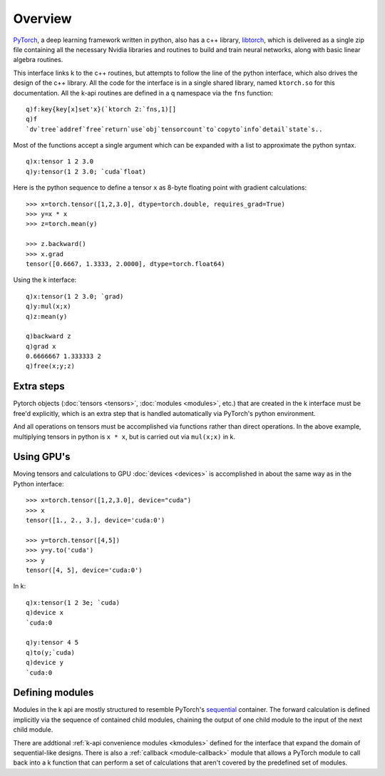 .. _overview:

Overview
========

`PyTorch <https://pytorch.org/>`_, a deep learning framework written in python,  also has a c++ library, `libtorch <https://pytorch.org/cppdocs/>`_,
which is delivered as a single zip file containing all the necessary Nvidia libraries and routines to build and train neural networks,
along with basic linear algebra routines.

This interface links k to the c++ routines, but attempts to follow the line of the python interface, which also drives the design of the c++ library.
All the code for the interface is in a single shared library, named ``ktorch.so`` for this documentation.
All the k-api routines are defined in a q namespace via the ``fns`` function:

::

   q)f:key{key[x]set'x}(`ktorch 2:`fns,1)[]
   q)f
   `dv`tree`addref`free`return`use`obj`tensorcount`to`copyto`info`detail`state`s..

Most of the functions accept a single argument which can be expanded with a list to approximate the python syntax.

::

   q)x:tensor 1 2 3.0
   q)y:tensor(1 2 3.0; `cuda`float)


Here is the python sequence to define a tensor ``x`` as 8-byte floating point with gradient calculations:

::

   >>> x=torch.tensor([1,2,3.0], dtype=torch.double, requires_grad=True)
   >>> y=x * x
   >>> z=torch.mean(y)

   >>> z.backward()
   >>> x.grad
   tensor([0.6667, 1.3333, 2.0000], dtype=torch.float64)


Using the k interface:

::

   q)x:tensor(1 2 3.0; `grad)
   q)y:mul(x;x)
   q)z:mean(y)

   q)backward z
   q)grad x
   0.6666667 1.333333 2
   q)free(x;y;z)

Extra steps
^^^^^^^^^^^
Pytorch objects (:doc:`tensors <tensors>`, :doc:`modules <modules>`, etc.) that are created in the k interface must be free'd explicitly,
which is an extra step that is handled automatically via PyTorch's python environment.

And all operations on tensors must be accomplished via functions rather than direct operations.
In the above example, multiplying tensors in python is ``x * x``, but is carried out via ``mul(x;x)`` in k.

Using GPU's
^^^^^^^^^^^
Moving tensors and calculations to GPU :doc:`devices <devices>` is accomplished in about the same way as in the Python interface:

::

   >>> x=torch.tensor([1,2,3.0], device="cuda")
   >>> x
   tensor([1., 2., 3.], device='cuda:0')

   >>> y=torch.tensor([4,5])
   >>> y=y.to('cuda')
   >>> y
   tensor([4, 5], device='cuda:0')

In k:

::

   q)x:tensor(1 2 3e; `cuda)
   q)device x
   `cuda:0

   q)y:tensor 4 5
   q)to(y;`cuda)
   q)device y
   `cuda:0

Defining modules
^^^^^^^^^^^^^^^^

Modules in the k api are mostly structured to resemble PyTorch's `sequential <https://pytorch.org/docs/1.11/generated/torch.nn.Sequential.html?highlight=sequentiall>`_ container.
The forward calculation is defined implicitly via the sequence of contained child modules, chaining the output of one child module to the input of the next child module.

There are addtional :ref:`k-api convenience modules <kmodules>` defined for the interface that expand the domain of sequential-like designs.
There is also a :ref:`callback <module-callback>` module that allows a PyTorch module to call back into a k function that can perform a set of calculations that aren't covered by the predefined set of modules.
